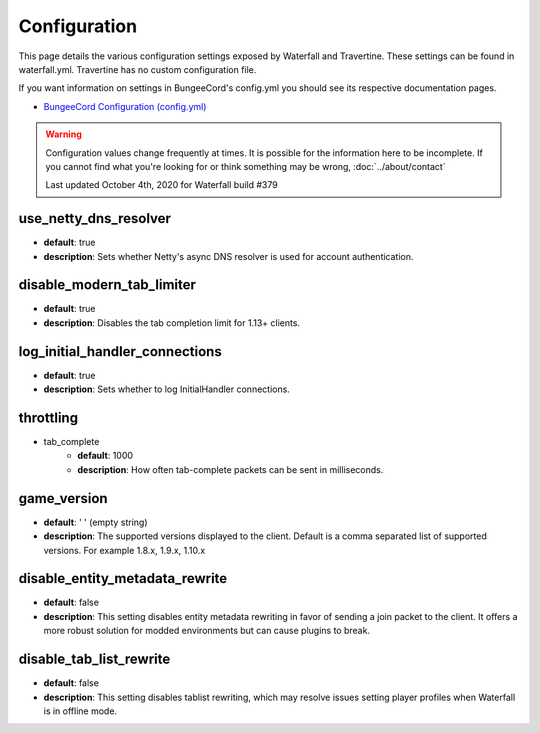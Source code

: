 =============
Configuration
=============

This page details the various configuration settings exposed by Waterfall and Travertine.
These settings can be found in waterfall.yml. Travertine has no custom configuration file.

If you want information on settings in BungeeCord's config.yml you should see
its respective documentation pages.

* `BungeeCord Configuration (config.yml) <https://www.spigotmc.org/wiki/bungeecord-configuration-guide/>`_

.. warning::
    Configuration values change frequently at times. It is possible for the
    information here to be incomplete. If you cannot find what you're looking for
    or think something may be wrong, :doc:`../about/contact`

    Last updated October 4th, 2020 for Waterfall build #379

use_netty_dns_resolver
~~~~~~~~~~~~~~~~~~~~~~
* **default**: true
* **description**: Sets whether Netty's async DNS resolver is used for account
  authentication.

disable_modern_tab_limiter
~~~~~~~~~~~~~~~~~~~~~~~~~~
* **default**: true
* **description**: Disables the tab completion limit for 1.13+ clients.

log_initial_handler_connections
~~~~~~~~~~~~~~~~~~~~~~~~~~~~~~~
* **default**: true
* **description**: Sets whether to log InitialHandler connections.

throttling
~~~~~~~~~~
* tab_complete
    - **default**: 1000
    - **description**: How often tab-complete packets can be sent in milliseconds.

game_version
~~~~~~~~~~~~
* **default**: ' ' (empty string)
* **description**: The supported versions displayed to the client. Default is a 
  comma separated list of supported versions. For example 1.8.x, 1.9.x, 1.10.x

disable_entity_metadata_rewrite
~~~~~~~~~~~~~~~~~~~~~~~~~~~~~~~
* **default**: false
* **description**: This setting disables entity metadata rewriting in favor
  of sending a join packet to the client. It offers a more robust solution for
  modded environments but can cause plugins to break.

disable_tab_list_rewrite
~~~~~~~~~~~~~~~~~~~~~~~~
* **default**: false
* **description**: This setting disables tablist rewriting, which may resolve issues
  setting player profiles when Waterfall is in offline mode.
